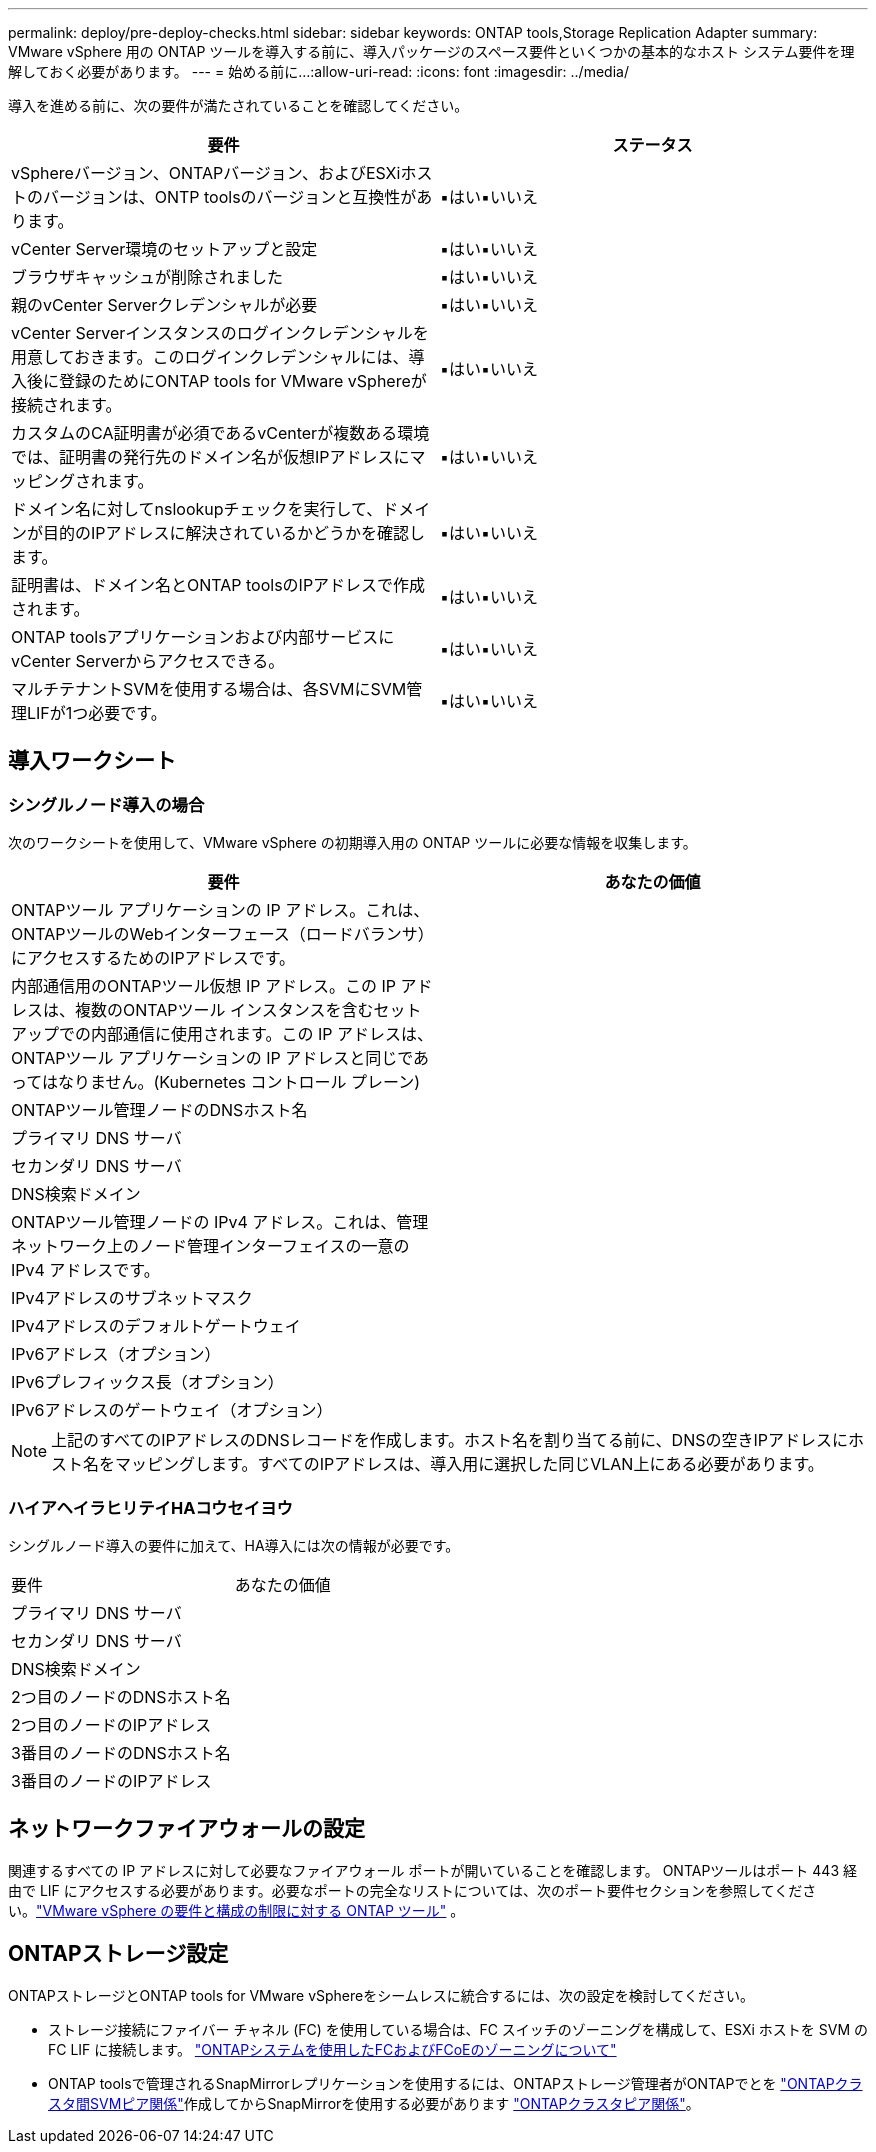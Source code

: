 ---
permalink: deploy/pre-deploy-checks.html 
sidebar: sidebar 
keywords: ONTAP tools,Storage Replication Adapter 
summary: VMware vSphere 用の ONTAP ツールを導入する前に、導入パッケージのスペース要件といくつかの基本的なホスト システム要件を理解しておく必要があります。 
---
= 始める前に...
:allow-uri-read: 
:icons: font
:imagesdir: ../media/


[role="lead"]
導入を進める前に、次の要件が満たされていることを確認してください。

|===
| 要件 | ステータス 


| vSphereバージョン、ONTAPバージョン、およびESXiホストのバージョンは、ONTP toolsのバージョンと互換性があります。 | ▪はい▪いいえ 


| vCenter Server環境のセットアップと設定 | ▪はい▪いいえ 


| ブラウザキャッシュが削除されました | ▪はい▪いいえ 


| 親のvCenter Serverクレデンシャルが必要 | ▪はい▪いいえ 


| vCenter Serverインスタンスのログインクレデンシャルを用意しておきます。このログインクレデンシャルには、導入後に登録のためにONTAP tools for VMware vSphereが接続されます。 | ▪はい▪いいえ 


| カスタムのCA証明書が必須であるvCenterが複数ある環境では、証明書の発行先のドメイン名が仮想IPアドレスにマッピングされます。 | ▪はい▪いいえ 


| ドメイン名に対してnslookupチェックを実行して、ドメインが目的のIPアドレスに解決されているかどうかを確認します。 | ▪はい▪いいえ 


| 証明書は、ドメイン名とONTAP toolsのIPアドレスで作成されます。 | ▪はい▪いいえ 


| ONTAP toolsアプリケーションおよび内部サービスにvCenter Serverからアクセスできる。 | ▪はい▪いいえ 


| マルチテナントSVMを使用する場合は、各SVMにSVM管理LIFが1つ必要です。 | ▪はい▪いいえ 
|===


== 導入ワークシート



=== シングルノード導入の場合

次のワークシートを使用して、VMware vSphere の初期導入用の ONTAP ツールに必要な情報を収集します。

|===
| 要件 | あなたの価値 


| ONTAPツール アプリケーションの IP アドレス。これは、ONTAPツールのWebインターフェース（ロードバランサ）にアクセスするためのIPアドレスです。 |  


| 内部通信用のONTAPツール仮想 IP アドレス。この IP アドレスは、複数のONTAPツール インスタンスを含むセットアップでの内部通信に使用されます。この IP アドレスは、 ONTAPツール アプリケーションの IP アドレスと同じであってはなりません。(Kubernetes コントロール プレーン) |  


| ONTAPツール管理ノードのDNSホスト名 |  


| プライマリ DNS サーバ |  


| セカンダリ DNS サーバ |  


| DNS検索ドメイン |  


| ONTAPツール管理ノードの IPv4 アドレス。これは、管理ネットワーク上のノード管理インターフェイスの一意の IPv4 アドレスです。 |  


| IPv4アドレスのサブネットマスク |  


| IPv4アドレスのデフォルトゲートウェイ |  


| IPv6アドレス（オプション） |  


| IPv6プレフィックス長（オプション） |  


| IPv6アドレスのゲートウェイ（オプション） |  
|===

NOTE: 上記のすべてのIPアドレスのDNSレコードを作成します。ホスト名を割り当てる前に、DNSの空きIPアドレスにホスト名をマッピングします。すべてのIPアドレスは、導入用に選択した同じVLAN上にある必要があります。



=== ハイアヘイラヒリテイHAコウセイヨウ

シングルノード導入の要件に加えて、HA導入には次の情報が必要です。

|===


| 要件 | あなたの価値 


| プライマリ DNS サーバ |  


| セカンダリ DNS サーバ |  


| DNS検索ドメイン |  


| 2つ目のノードのDNSホスト名 |  


| 2つ目のノードのIPアドレス |  


| 3番目のノードのDNSホスト名 |  


| 3番目のノードのIPアドレス |  
|===


== ネットワークファイアウォールの設定

関連するすべての IP アドレスに対して必要なファイアウォール ポートが開いていることを確認します。 ONTAPツールはポート 443 経由で LIF にアクセスする必要があります。必要なポートの完全なリストについては、次のポート要件セクションを参照してください。link:../deploy/prerequisites.html["VMware vSphere の要件と構成の制限に対する ONTAP ツール"] 。



== ONTAPストレージ設定

ONTAPストレージとONTAP tools for VMware vSphereをシームレスに統合するには、次の設定を検討してください。

* ストレージ接続にファイバー チャネル (FC) を使用している場合は、FC スイッチのゾーニングを構成して、ESXi ホストを SVM の FC LIF に接続します。 https://docs.netapp.com/us-en/ontap/san-config/fibre-channel-fcoe-zoning-concept.html["ONTAPシステムを使用したFCおよびFCoEのゾーニングについて"]
* ONTAP toolsで管理されるSnapMirrorレプリケーションを使用するには、ONTAPストレージ管理者がONTAPでとを https://docs.netapp.com/us-en/ontap/peering/create-intercluster-svm-peer-relationship-93-later-task.html["ONTAPクラスタ間SVMピア関係"]作成してからSnapMirrorを使用する必要があります https://docs.netapp.com/us-en/ontap/peering/create-cluster-relationship-93-later-task.html["ONTAPクラスタピア関係"]。


